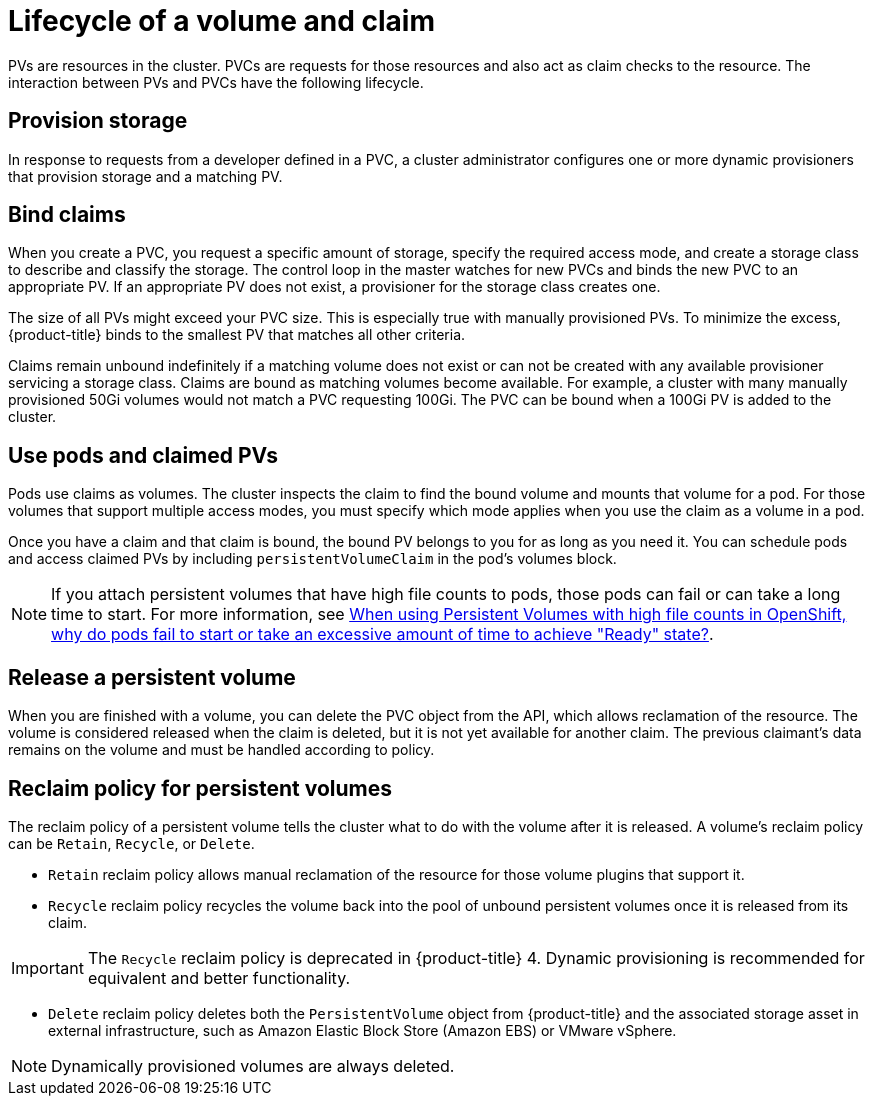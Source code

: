 // Module included in the following assemblies:
//
// * storage/understanding-persistent-storage.adoc
//* microshift_storage/understanding-persistent-storage-microshift.adoc


[id=lifecycle-volume-claim_{context}]
= Lifecycle of a volume and claim

PVs are resources in the cluster. PVCs are requests for those resources
and also act as claim checks to the resource. The interaction between PVs
and PVCs have the following lifecycle.

[id="provisioning_{context}"]
== Provision storage

In response to requests from a developer defined in a PVC, a cluster
administrator configures one or more dynamic provisioners that provision
storage and a matching PV.

ifdef::openshift-enterprise,openshift-webscale,openshift-origin[]
Alternatively, a cluster administrator can create a number of PVs in advance
that carry the details of the real storage that is available for use. PVs
exist in the API and are available for use.
endif::[]

[id="binding_{context}"]
== Bind claims

When you create a PVC, you request a specific amount of storage, specify the
required access mode, and create a storage class to describe and classify
the storage. The control loop in the master watches for new PVCs and binds
the new PVC to an appropriate PV. If an appropriate PV does not exist, a
provisioner for the storage class creates one.

The size of all PVs might exceed your PVC size. This is especially true
with manually provisioned PVs. To minimize the excess, {product-title}
binds to the smallest PV that matches all other criteria.

Claims remain unbound indefinitely if a matching volume does not exist or
can not be created with any available provisioner servicing a storage
class. Claims are bound as matching volumes become available. For example,
a cluster with many manually provisioned 50Gi volumes would not match a
PVC requesting 100Gi. The PVC can be bound when a 100Gi PV is added to the
cluster.

[id="using-pods_{context}"]
== Use pods and claimed PVs

Pods use claims as volumes. The cluster inspects the claim to find the bound
volume and mounts that volume for a pod. For those volumes that support
multiple access modes, you must specify which mode applies when you use
the claim as a volume in a pod.

Once you have a claim and that claim is bound, the bound PV belongs to you
for as long as you need it. You can schedule pods and access claimed
PVs by including `persistentVolumeClaim` in the pod's volumes block.

[NOTE]
====
If you attach persistent volumes that have high file counts to pods, those pods can fail or can take a long time to start. For
more information, see link:https://access.redhat.com/solutions/6221251[When using Persistent Volumes with high file counts in OpenShift, why do pods fail to start or take an excessive amount of time to achieve "Ready" state?].
====

ifdef::openshift-origin,openshift-enterprise,openshift-webscale[]

[id="pvcprotection_{context}"]
== Storage Object in Use Protection

The Storage Object in Use Protection feature ensures that PVCs in active use by a pod and PVs that are bound to PVCs are not removed from the system, as this can result in data loss.

Storage Object in Use Protection is enabled by default.

[NOTE]
====
A PVC is in active use by a pod when a `Pod` object exists that uses the PVC.
====

If a user deletes a PVC that is in active use by a pod, the PVC is not removed immediately. PVC removal is postponed until the PVC is no longer actively used by any pods. Also, if a cluster admin deletes a PV that is bound to a PVC, the PV is not removed immediately. PV removal is postponed until the PV is no longer bound to a PVC.

endif::openshift-origin,openshift-enterprise,openshift-webscale[]

[id="releasing_{context}"]
== Release a persistent volume

When you are finished with a volume, you can delete the PVC object from
the API, which allows reclamation of the resource. The volume is
considered released when the claim is deleted, but it is not yet available
for another claim. The previous claimant's data remains on the volume and
must be handled according to policy.

[id="reclaiming_{context}"]
== Reclaim policy for persistent volumes

The reclaim policy of a persistent volume tells the cluster what to do with the volume after it is released. A volume's reclaim policy can be
`Retain`, `Recycle`, or `Delete`.

* `Retain` reclaim policy allows manual reclamation of the resource for
those volume plugins that support it.

* `Recycle` reclaim policy recycles the volume back into the pool of
unbound persistent volumes once it is released from its claim.

[IMPORTANT]
====
The `Recycle` reclaim policy is deprecated in {product-title} 4. Dynamic provisioning is recommended for equivalent and better
functionality.
====

* `Delete` reclaim policy deletes  both the `PersistentVolume` object
from {product-title} and the associated storage asset in external
infrastructure, such as Amazon Elastic Block Store (Amazon EBS) or VMware vSphere.

[NOTE]
====
Dynamically provisioned volumes are always deleted.
====
